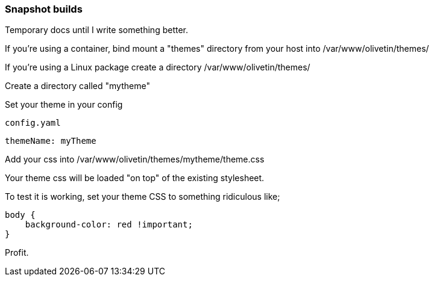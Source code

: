 [#snapsnots]
=== Snapshot builds

Temporary docs until I write something better.

If you're using a container, bind mount a "themes" directory from your host into /var/www/olivetin/themes/

If you're using a Linux package create a directory /var/www/olivetin/themes/ 

Create a directory called "mytheme"

Set your theme in your config

[source,yaml]
.`config.yaml`
----
themeName: myTheme
----

Add your css into /var/www/olivetin/themes/mytheme/theme.css

Your theme css will be loaded "on top" of the existing stylesheet.

To test it is working, set your theme CSS to something ridiculous like;

----
body {
    background-color: red !important;
}
----

Profit.
